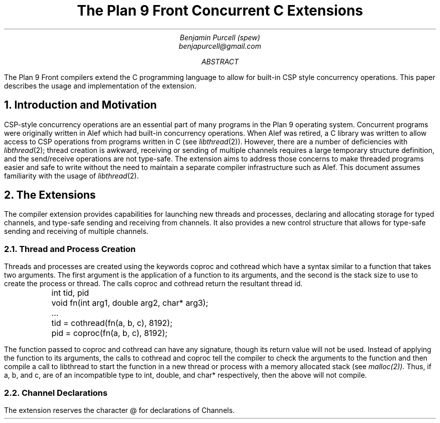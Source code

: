 .TL
The Plan 9 Front Concurrent C Extensions
.AU
Benjamin Purcell (spew)
benjapurcell@gmail.com
.AB
The Plan 9 Front compilers extend the C programming language
to allow for built-in CSP style concurrency operations.
This paper describes the usage and implementation of the
extension.
.AE
.NH
Introduction and Motivation
.LP
CSP-style concurrency operations are an essential part
of many programs in the Plan 9 operating system. Concurrent
programs were originally written in Alef which had built-in
concurrency operations. When Alef was retired, a C library
was written to allow access to CSP operations from programs
written in C (see
.I libthread (2)).
However, there are a number of deficiencies with
.I libthread (2);
thread creation is awkward, receiving or sending of
multiple channels requires a large temporary structure
definition, and the send/receive operations
are not type-safe. The extension aims to address those
concerns to make threaded programs easier and safe to
write without the need to maintain a separate compiler
infrastructure such as Alef. This document assumes
familiarity with the usage of
.I libthread (2).
.NH
The Extensions
.LP
The compiler extension provides capabilities for launching
new threads and processes, declaring and allocating storage
for typed channels, and type-safe sending and receiving from
channels. It also provides a new control structure that allows
for type-safe sending and receiving of multiple channels.
.NH 2
Thread and Process Creation
.LP
Threads and processes are created using the keywords
.CW coproc
and
.CW cothread
which have a syntax similar to a function that takes
two arguments. The first argument is the application
of a function to its arguments, and the second is the
stack size to use to create the process or
thread. The calls
.CW coproc
and
.CW cothread
return the resultant thread id.
.DS
.CW
.ta .1i
	int tid, pid
	void fn(int arg1, double arg2, char* arg3);
	...
	tid = cothread(fn(a, b, c), 8192);
	pid = coproc(fn(a, b, c), 8192);
.DE
The function passed to
.CW coproc
and
.CW cothread
can have any signature, though its return value will not
be used. Instead of applying the function to its arguments,
the calls to
.CW cothread
and
.CW coproc
tell the compiler to check the arguments to the function
and then compile a call to libthread to start the function
in a new thread
or process with a memory allocated stack (see
.I malloc(2)).
Thus, if
.CW a ,
.CW b ,
and
.CW c ,
are of an incompatible type to
.CW int ,
.CW double ,
and
.CW char*
respectively, then the above will not compile.
.NH 2
Channel Declarations
.LP
The extension reserves the character
.CW @
for declarations of Channels.

